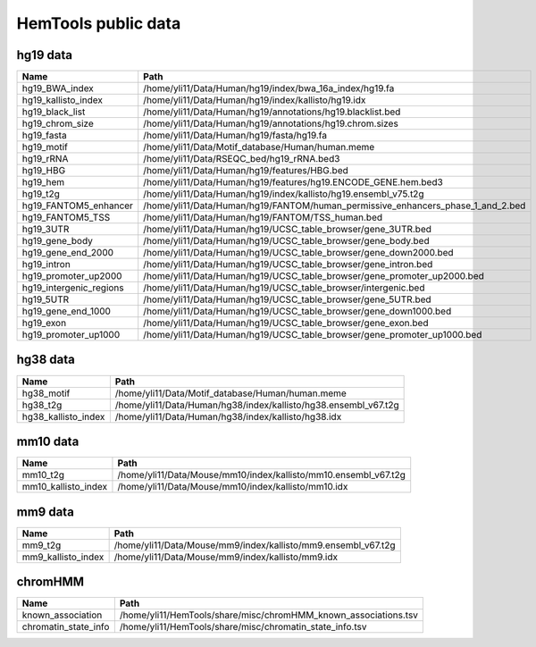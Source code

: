 HemTools public data
====================

hg19 data
---------

+-----------------------------+-----------------------------------------------------------------------------------------+
| Name                        | Path                                                                                    |
+=============================+=========================================================================================+
| hg19\_BWA\_index            | /home/yli11/Data/Human/hg19/index/bwa\_16a\_index/hg19.fa                               |
+-----------------------------+-----------------------------------------------------------------------------------------+
| hg19\_kallisto\_index       | /home/yli11/Data/Human/hg19/index/kallisto/hg19.idx                                     |
+-----------------------------+-----------------------------------------------------------------------------------------+
| hg19\_black\_list           | /home/yli11/Data/Human/hg19/annotations/hg19.blacklist.bed                              |
+-----------------------------+-----------------------------------------------------------------------------------------+
| hg19\_chrom\_size           | /home/yli11/Data/Human/hg19/annotations/hg19.chrom.sizes                                |
+-----------------------------+-----------------------------------------------------------------------------------------+
| hg19\_fasta                 | /home/yli11/Data/Human/hg19/fasta/hg19.fa                                               |
+-----------------------------+-----------------------------------------------------------------------------------------+
| hg19\_motif                 | /home/yli11/Data/Motif\_database/Human/human.meme                                       |
+-----------------------------+-----------------------------------------------------------------------------------------+
| hg19\_rRNA                  | /home/yli11/Data/RSEQC\_bed/hg19\_rRNA.bed3                                             |
+-----------------------------+-----------------------------------------------------------------------------------------+
| hg19\_HBG                   | /home/yli11/Data/Human/hg19/features/HBG.bed                                            |
+-----------------------------+-----------------------------------------------------------------------------------------+
| hg19\_hem                   | /home/yli11/Data/Human/hg19/features/hg19.ENCODE\_GENE.hem.bed3                         |
+-----------------------------+-----------------------------------------------------------------------------------------+
| hg19\_t2g                   | /home/yli11/Data/Human/hg19/index/kallisto/hg19.ensembl\_v75.t2g                        |
+-----------------------------+-----------------------------------------------------------------------------------------+
| hg19\_FANTOM5\_enhancer     | /home/yli11/Data/Human/hg19/FANTOM/human\_permissive\_enhancers\_phase\_1\_and\_2.bed   |
+-----------------------------+-----------------------------------------------------------------------------------------+
| hg19\_FANTOM5\_TSS          | /home/yli11/Data/Human/hg19/FANTOM/TSS\_human.bed                                       |
+-----------------------------+-----------------------------------------------------------------------------------------+
| hg19\_3UTR                  | /home/yli11/Data/Human/hg19/UCSC\_table\_browser/gene\_3UTR.bed                         |
+-----------------------------+-----------------------------------------------------------------------------------------+
| hg19\_gene\_body            | /home/yli11/Data/Human/hg19/UCSC\_table\_browser/gene\_body.bed                         |
+-----------------------------+-----------------------------------------------------------------------------------------+
| hg19\_gene\_end\_2000       | /home/yli11/Data/Human/hg19/UCSC\_table\_browser/gene\_down2000.bed                     |
+-----------------------------+-----------------------------------------------------------------------------------------+
| hg19\_intron                | /home/yli11/Data/Human/hg19/UCSC\_table\_browser/gene\_intron.bed                       |
+-----------------------------+-----------------------------------------------------------------------------------------+
| hg19\_promoter\_up2000      | /home/yli11/Data/Human/hg19/UCSC\_table\_browser/gene\_promoter\_up2000.bed             |
+-----------------------------+-----------------------------------------------------------------------------------------+
| hg19\_intergenic\_regions   | /home/yli11/Data/Human/hg19/UCSC\_table\_browser/intergenic.bed                         |
+-----------------------------+-----------------------------------------------------------------------------------------+
| hg19\_5UTR                  | /home/yli11/Data/Human/hg19/UCSC\_table\_browser/gene\_5UTR.bed                         |
+-----------------------------+-----------------------------------------------------------------------------------------+
| hg19\_gene\_end\_1000       | /home/yli11/Data/Human/hg19/UCSC\_table\_browser/gene\_down1000.bed                     |
+-----------------------------+-----------------------------------------------------------------------------------------+
| hg19\_exon                  | /home/yli11/Data/Human/hg19/UCSC\_table\_browser/gene\_exon.bed                         |
+-----------------------------+-----------------------------------------------------------------------------------------+
| hg19\_promoter\_up1000      | /home/yli11/Data/Human/hg19/UCSC\_table\_browser/gene\_promoter\_up1000.bed             |
+-----------------------------+-----------------------------------------------------------------------------------------+

hg38 data
---------

+-------------------------+--------------------------------------------------------------------+
| Name                    | Path                                                               |
+=========================+====================================================================+
| hg38\_motif             | /home/yli11/Data/Motif\_database/Human/human.meme                  |
+-------------------------+--------------------------------------------------------------------+
| hg38\_t2g               | /home/yli11/Data/Human/hg38/index/kallisto/hg38.ensembl\_v67.t2g   |
+-------------------------+--------------------------------------------------------------------+
| hg38\_kallisto\_index   | /home/yli11/Data/Human/hg38/index/kallisto/hg38.idx                |
+-------------------------+--------------------------------------------------------------------+

mm10 data
---------

+-------------------------+--------------------------------------------------------------------+
| Name                    | Path                                                               |
+=========================+====================================================================+
| mm10\_t2g               | /home/yli11/Data/Mouse/mm10/index/kallisto/mm10.ensembl\_v67.t2g   |
+-------------------------+--------------------------------------------------------------------+
| mm10\_kallisto\_index   | /home/yli11/Data/Mouse/mm10/index/kallisto/mm10.idx                |
+-------------------------+--------------------------------------------------------------------+

mm9 data
--------

+------------------------+------------------------------------------------------------------+
| Name                   | Path                                                             |
+========================+==================================================================+
| mm9\_t2g               | /home/yli11/Data/Mouse/mm9/index/kallisto/mm9.ensembl\_v67.t2g   |
+------------------------+------------------------------------------------------------------+
| mm9\_kallisto\_index   | /home/yli11/Data/Mouse/mm9/index/kallisto/mm9.idx                |
+------------------------+------------------------------------------------------------------+

chromHMM
--------

+--------------------------+---------------------------------------------------------------------+
| Name                     | Path                                                                |
+==========================+=====================================================================+
| known\_association       | /home/yli11/HemTools/share/misc/chromHMM\_known\_associations.tsv   |
+--------------------------+---------------------------------------------------------------------+
| chromatin\_state\_info   | /home/yli11/HemTools/share/misc/chromatin\_state\_info.tsv          |
+--------------------------+---------------------------------------------------------------------+

